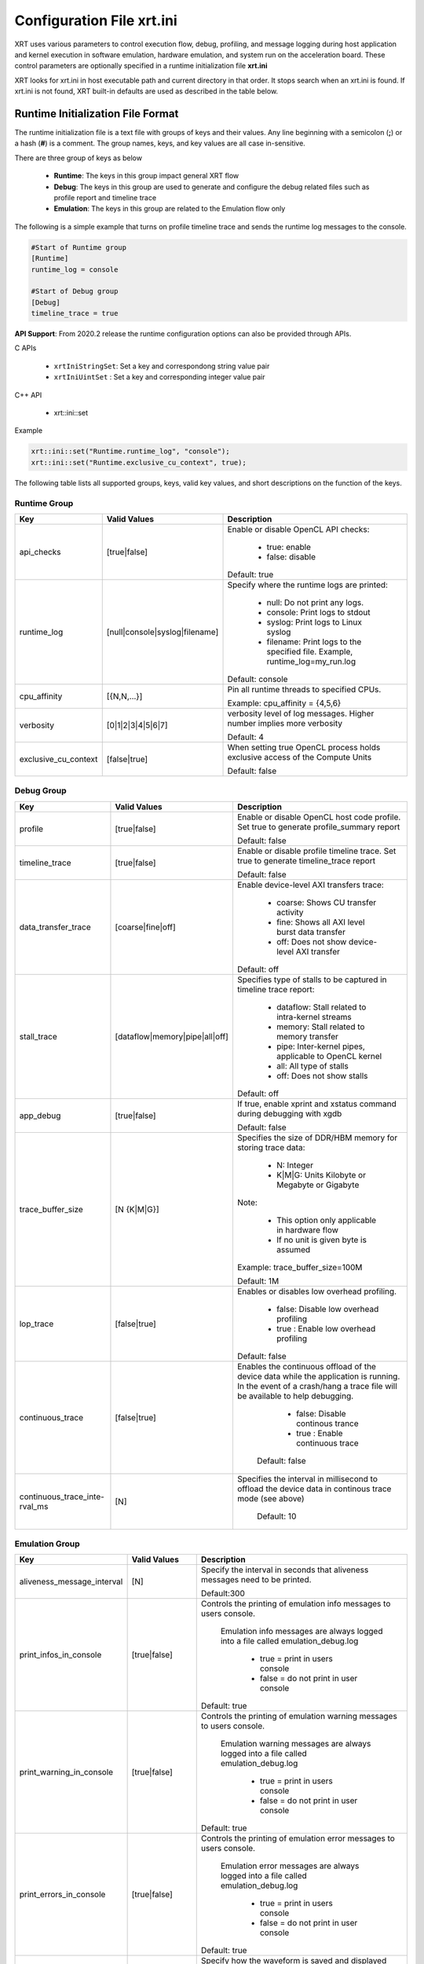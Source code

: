 .. _xrt_ini.rst:

Configuration File xrt.ini
**************************

XRT uses various parameters to control execution flow, debug, profiling, and message logging during host application and kernel execution in software emulation, hardware emulation, and system run on the acceleration board. These control parameters are optionally specified in a runtime initialization file **xrt.ini**

XRT looks for xrt.ini in host executable path and current directory in that order. It stops search when an xrt.ini is found. If xrt.ini is not found, XRT built-in defaults are used as described in the table below.

Runtime Initialization File Format
~~~~~~~~~~~~~~~~~~~~~~~~~~~~~~~~~~
The runtime initialization file is a text file with groups of keys and their values. Any line beginning with a semicolon (**;**) or a hash (**#**) is a comment. The group names, keys, and key values are all case in-sensitive.

There are three group of keys as below

  - **Runtime**: The keys in this group impact general XRT flow
  - **Debug**: The keys in this group are used to generate and configure the debug related files such as profile report and timeline trace
  - **Emulation**: The keys in this group are related to the Emulation flow only

The following is a simple example that turns on profile timeline trace and sends the runtime log messages to the console.

.. code-block:: ini

   #Start of Runtime group
   [Runtime]
   runtime_log = console

   #Start of Debug group
   [Debug]
   timeline_trace = true


**API Support**: From 2020.2 release the runtime configuration options can also be provided through APIs. 

C APIs 

    - ``xrtIniStringSet``: Set a key and correspondong string value pair
    - ``xrtIniUintSet`` : Set a key and corresponding integer value pair

C++ API

    - xrt::ini::set

Example

.. code-block:: ini

    xrt::ini::set("Runtime.runtime_log", "console");
    xrt::ini::set("Runtime.exclusive_cu_context", true);




The following table lists all supported groups, keys, valid key values, and short descriptions on the function of the keys.

Runtime Group
=============

+---------------------+------------------------------+-------------------------------------------+
|  Key                |  Valid Values                |             Description                   |
+=====================+==============================+===========================================+
| api_checks          |  [true|false]                |Enable or disable OpenCL API checks:       |
|                     |                              |                                           |
|                     |                              |     - true: enable                        |
|                     |                              |     - false: disable                      |
|                     |                              |                                           |
|                     |                              |Default: true                              |
+---------------------+------------------------------+-------------------------------------------+
| runtime_log         |[null|console|syslog|filename]|Specify where the runtime logs are printed:|
|                     |                              |                                           |
|                     |                              |     - null: Do not print any logs.        |
|                     |                              |     - console: Print logs to stdout       |
|                     |                              |     - syslog: Print logs to Linux syslog  |
|                     |                              |     - filename: Print logs to the         |
|                     |                              |       specified file.                     |
|                     |                              |       Example, runtime_log=my_run.log     |
|                     |                              |                                           |
|                     |                              |Default: console                           |
+---------------------+------------------------------+-------------------------------------------+
| cpu_affinity        | [{N,N,...}]                  |Pin all runtime threads to specified CPUs. |
|                     |                              |                                           |
|                     |                              |Example: cpu_affinity = {4,5,6}            |
+---------------------+------------------------------+-------------------------------------------+
| verbosity           | [0|1|2|3|4|5|6|7]            |verbosity level of log messages. Higher    |
|                     |                              |number implies more verbosity              |
|                     |                              |                                           |
|                     |                              |Default: 4                                 |
+---------------------+------------------------------+-------------------------------------------+
|exclusive_cu_context | [false|true]                 |When setting true OpenCL process holds     |
|                     |                              |exclusive access of the Compute Units      |
|                     |                              |                                           |
|                     |                              |Default: false                             |
+---------------------+------------------------------+-------------------------------------------+








Debug Group
===========

+----------------------+------------------------------+------------------------------------------------------+
|  Key                 |  Valid Values                |             Description                              |
+======================+==============================+======================================================+
| profile              |  [true|false]                |Enable or disable OpenCL host code profile. Set true  |
|                      |                              |to generate profile_summary report                    |
|                      |                              |                                                      |
|                      |                              |Default: false                                        |
+----------------------+------------------------------+------------------------------------------------------+
| timeline_trace       |  [true|false]                |Enable or disable profile timeline trace. Set true to |
|                      |                              |generate timeline_trace report                        |
|                      |                              |                                                      |
|                      |                              |Default: false                                        |
+----------------------+------------------------------+------------------------------------------------------+
| data_transfer_trace  |  [coarse|fine|off]           |Enable device-level AXI transfers trace:              |
|                      |                              |                                                      |
|                      |                              |     - coarse: Shows CU transfer activity             |
|                      |                              |     - fine: Shows all AXI level burst data transfer  |
|                      |                              |     - off: Does not show device-level AXI transfer   |
|                      |                              |                                                      |
|                      |                              |Default: off                                          |
+----------------------+------------------------------+------------------------------------------------------+
| stall_trace          |[dataflow|memory|pipe|all|off]|Specifies type of stalls to be captured in timeline   |
|                      |                              |trace report:                                         |
|                      |                              |                                                      |
|                      |                              |     - dataflow: Stall related to intra-kernel streams|
|                      |                              |     - memory: Stall related to memory transfer       |
|                      |                              |     - pipe: Inter-kernel pipes, applicable to OpenCL |
|                      |                              |       kernel                                         |
|                      |                              |     - all: All type of stalls                        |
|                      |                              |     - off: Does not show stalls                      |
|                      |                              |                                                      |
|                      |                              |Default: off                                          |
+----------------------+------------------------------+------------------------------------------------------+
| app_debug            | [true|false]                 |If true, enable xprint and xstatus command during     |
|                      |                              |debugging with xgdb                                   |
|                      |                              |                                                      |
|                      |                              |Default: false                                        |
+----------------------+------------------------------+------------------------------------------------------+
| trace_buffer_size    |[N {K|M|G}]                   |Specifies the size of DDR/HBM memory for storing trace|
|                      |                              |data:                                                 |
|                      |                              |                                                      |
|                      |                              |     - N: Integer                                     |
|                      |                              |     - K|M|G: Units Kilobyte or Megabyte or Gigabyte  |
|                      |                              |                                                      |
|                      |                              |Note:                                                 |
|                      |                              |                                                      |
|                      |                              |   - This option only applicable in hardware flow     |
|                      |                              |   - If no unit is given byte is assumed              |
|                      |                              |                                                      |
|                      |                              |Example: trace_buffer_size=100M                       |
|                      |                              |                                                      |
|                      |                              |Default: 1M                                           |
+----------------------+------------------------------+------------------------------------------------------+
| lop_trace            |[false|true]                  | Enables or disables low overhead profiling.          |
|                      |                              |                                                      |
|                      |                              |     - false: Disable low overhead profiling          |
|                      |                              |     - true : Enable low overhead profiling           |
|                      |                              |                                                      |
|                      |                              | Default: false                                       |
|                      |                              |                                                      |
+----------------------+------------------------------+------------------------------------------------------+
| continuous_trace     |[false|true]                  |Enables the continuous offload of the device data     |
|                      |                              |while the application is running. In the event of a   |
|                      |                              |crash/hang a trace file will be available to help     |
|                      |                              |debugging.                                            |
|                      |                              |                                                      |
|                      |                              |     - false: Disable continous trance                |
|                      |                              |     - true : Enable continuous trace                 |
|                      |                              |                                                      |
|                      |                              | Default: false                                       |
+----------------------+------------------------------+------------------------------------------------------+
|continuous_trace_inte-|[N]                           |Specifies the interval in millisecond to offload      |
|rval_ms               |                              |the device data in continous trace mode (see above)   |
|                      |                              |                                                      |
|                      |                              | Default: 10                                          |
+----------------------+------------------------------+------------------------------------------------------+

Emulation Group
===============

+---------------------------+----------------------------+---------------------------------------------------+
|  Key                      |  Valid Values              |             Description                           |
+===========================+============================+===================================================+
| aliveness_message_interval|  [N]                       |Specify the interval in seconds that aliveness     |
|                           |                            |messages need to be printed.                       |
|                           |                            |                                                   |
|                           |                            |Default:300                                        |
+---------------------------+----------------------------+---------------------------------------------------+
| print_infos_in_console    |  [true|false]              |Controls the printing of emulation info messages   |
|                           |                            |to users console.                                  |
|                           |                            |                                                   |
|                           |                            |  Emulation info messages are always logged into a |
|                           |                            |  file called emulation_debug.log                  |
|                           |                            |                                                   |
|                           |                            |     - true = print in users console               |
|                           |                            |     - false = do not print in user console        |
|                           |                            |                                                   |
|                           |                            |Default: true                                      |
+---------------------------+----------------------------+---------------------------------------------------+
| print_warning_in_console  |  [true|false]              |Controls the printing of emulation warning messages|
|                           |                            |to users console.                                  |
|                           |                            |                                                   |
|                           |                            | Emulation warning messages are always logged into |
|                           |                            | a file called emulation_debug.log                 |
|                           |                            |                                                   |
|                           |                            |     - true = print in users console               |
|                           |                            |     - false = do not print in user console        |
|                           |                            |                                                   |
|                           |                            |Default: true                                      |
+---------------------------+----------------------------+---------------------------------------------------+
| print_errors_in_console   |  [true|false]              |Controls the printing of emulation error messages  |
|                           |                            |to users console.                                  |
|                           |                            |                                                   |
|                           |                            | Emulation error messages are always logged into a |
|                           |                            | file called emulation_debug.log                   |
|                           |                            |                                                   |
|                           |                            |     - true = print in users console               |
|                           |                            |     - false = do not print in user console        |
|                           |                            |                                                   |
|                           |                            |Default: true                                      |
+---------------------------+----------------------------+---------------------------------------------------+
|launch_waveform            |  [off|batch|gui]           |Specify how the waveform is saved and displayed    |
|                           |                            |during emulation:                                  |
|                           |                            |                                                   |
|                           |                            |   - off: Do not launch simulator waveform GUI, and|
|                           |                            |     do not save wdb file                          |
|                           |                            |   - batch: Do not launch simulator waveform GUI,  |
|                           |                            |     but save wdb file                             |
|                           |                            |   - gui: Launch simulator waveform GUI, and save  |
|                           |                            |     wdb file                                      |
|                           |                            |                                                   |
|                           |                            |Default: off                                       |
|                           |                            |                                                   |
|                           |                            | Note: The kernel needs to be compiled with debug  |
|                           |                            | enabled for the waveform to be saved and          |
|                           |                            | displayed in the simulator GUI.                   |
+---------------------------+----------------------------+---------------------------------------------------+
|timeout_scale              |[na|ms|sec|min]             |Specify the time scaling unit of timeout specified |
|                           |                            |clPollStreams command, otherwise Emulation does not|
|                           |                            |support timeout specified in clPollStreams command |
|                           |                            |                                                   |
|                           |                            | Default:na (not applicable)                       |
+---------------------------+----------------------------+---------------------------------------------------+
